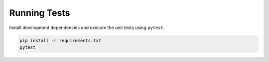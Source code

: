 Running Tests
=============

Install development dependencies and execute the unit tests using ``pytest``.

.. code-block:: bash

   pip install -r requirements.txt
   pytest
